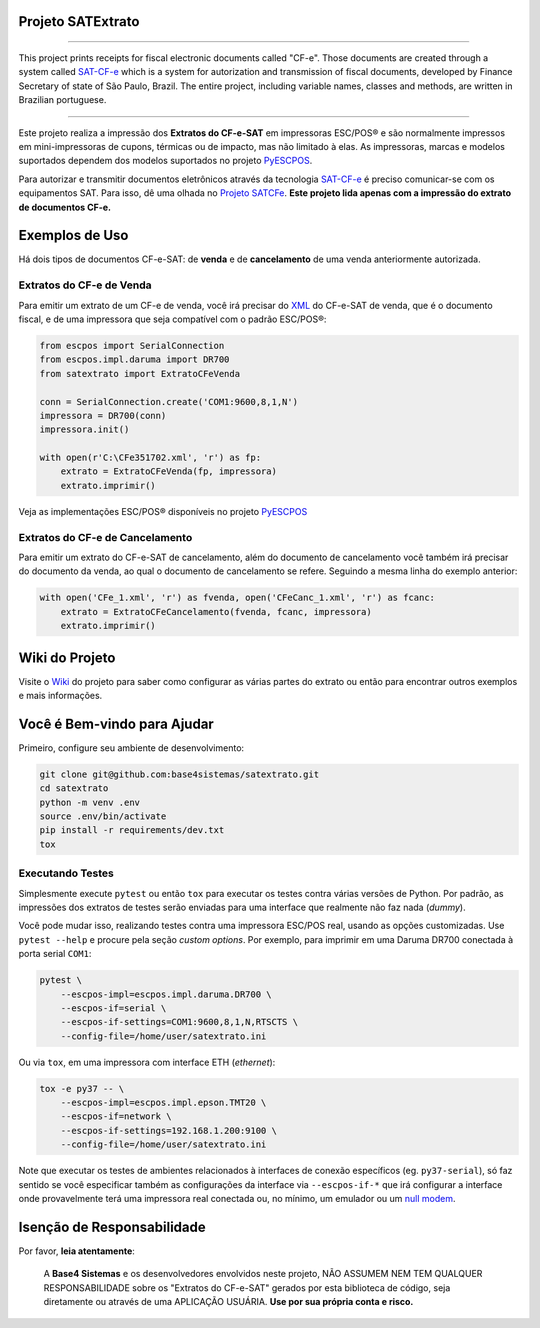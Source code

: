 
Projeto SATExtrato
==================

.. image:: https://travis-ci.org/base4sistemas/satextrato.svg?branch=master
    :target: https://travis-ci.org/base4sistemas/satextrato
    :alt: Build status

.. image:: https://img.shields.io/pypi/status/satextrato.svg
    :target: https://pypi.python.org/pypi/satextrato/
    :alt: Development status

.. image:: https://img.shields.io/badge/python%20version-2.7-blue.svg
    :target: https://pypi.python.org/pypi/satextrato/
    :alt: Supported Python versions

.. image:: https://img.shields.io/pypi/l/satextrato.svg
    :target: https://pypi.python.org/pypi/satextrato/
    :alt: License

.. image:: https://img.shields.io/pypi/v/satextrato.svg
    :target: https://pypi.python.org/pypi/satextrato/
    :alt: Latest version

.. image:: https://badges.gitter.im/Join%20Chat.svg
   :alt: Join the chat at https://gitter.im/base4sistemas/satcfe
   :target: https://gitter.im/base4sistemas/satcfe?utm_source=badge&utm_medium=badge&utm_campaign=pr-badge&utm_content=badge

-------

This project prints receipts for fiscal electronic documents called "CF-e".
Those documents are created through a system called `SAT-CF-e`_ which is a
system for autorization and transmission of fiscal documents, developed by
Finance Secretary of state of São Paulo, Brazil. The entire project,
including variable names, classes and methods, are written in Brazilian
portuguese.

-------

Este projeto realiza a impressão dos **Extratos do CF-e-SAT** em impressoras
ESC/POS |reg| e são normalmente impressos em mini-impressoras de cupons,
térmicas ou de impacto, mas não limitado à elas. As impressoras, marcas e
modelos suportados dependem dos modelos suportados no projeto `PyESCPOS`_.

Para autorizar e transmitir documentos eletrônicos através da tecnologia
`SAT-CF-e`_ é preciso comunicar-se com os equipamentos SAT. Para isso, dê uma
olhada no `Projeto SATCFe`_. **Este projeto lida apenas com a impressão do
extrato de documentos CF-e.**


Exemplos de Uso
===============

Há dois tipos de documentos CF-e-SAT: de **venda** e de **cancelamento** de uma
venda anteriormente autorizada.


Extratos do CF-e de Venda
-------------------------

Para emitir um extrato de um CF-e de venda, você irá precisar do `XML`_ do
CF-e-SAT de venda, que é o documento fiscal, e de uma impressora que seja
compatível com o padrão ESC/POS |reg|:

.. sourcecode:: python

    from escpos import SerialConnection
    from escpos.impl.daruma import DR700
    from satextrato import ExtratoCFeVenda

    conn = SerialConnection.create('COM1:9600,8,1,N')
    impressora = DR700(conn)
    impressora.init()

    with open(r'C:\CFe351702.xml', 'r') as fp:
        extrato = ExtratoCFeVenda(fp, impressora)
        extrato.imprimir()

Veja as implementações ESC/POS |reg| disponíveis no projeto `PyESCPOS`_


Extratos do CF-e de Cancelamento
--------------------------------

Para emitir um extrato do CF-e-SAT de cancelamento, além do documento de
cancelamento você também irá precisar do documento da venda, ao qual o documento
de cancelamento se refere. Seguindo a mesma linha do exemplo anterior:

.. sourcecode:: python

    with open('CFe_1.xml', 'r') as fvenda, open('CFeCanc_1.xml', 'r') as fcanc:
        extrato = ExtratoCFeCancelamento(fvenda, fcanc, impressora)
        extrato.imprimir()


Wiki do Projeto
===============

Visite o `Wiki`_ do projeto para saber como configurar as várias partes do
extrato ou então para encontrar outros exemplos e mais informações.


Você é Bem-vindo para Ajudar
============================

Primeiro, configure seu ambiente de desenvolvimento:

.. sourcecode:: shell

    git clone git@github.com:base4sistemas/satextrato.git
    cd satextrato
    python -m venv .env
    source .env/bin/activate
    pip install -r requirements/dev.txt
    tox


Executando Testes
-----------------

Simplesmente execute ``pytest`` ou então ``tox`` para executar os testes
contra várias versões de Python. Por padrão, as impressões dos extratos de
testes serão enviadas para uma interface que realmente não faz nada (*dummy*).

Você pode mudar isso, realizando testes contra uma impressora ESC/POS real,
usando as opções customizadas. Use ``pytest --help`` e procure pela seção
*custom options*. Por exemplo, para imprimir em uma Daruma DR700 conectada à
porta serial ``COM1``:

.. sourcecode:: shell-session

    pytest \
        --escpos-impl=escpos.impl.daruma.DR700 \
        --escpos-if=serial \
        --escpos-if-settings=COM1:9600,8,1,N,RTSCTS \
        --config-file=/home/user/satextrato.ini

Ou via ``tox``, em uma impressora com interface ETH (*ethernet*):

.. sourcecode:: shell-session

    tox -e py37 -- \
        --escpos-impl=escpos.impl.epson.TMT20 \
        --escpos-if=network \
        --escpos-if-settings=192.168.1.200:9100 \
        --config-file=/home/user/satextrato.ini

Note que executar os testes de ambientes relacionados à interfaces de conexão
específicos (eg. ``py37-serial``), só faz sentido se você especificar também
as configurações da interface via ``--escpos-if-*`` que irá configurar a
interface onde provavelmente terá uma impressora real conectada ou, no mínimo,
um emulador ou um `null modem <https://en.wikipedia.org/wiki/Null_modem#Virtual_null_modem>`_.


Isenção de Responsabilidade
===========================

Por favor, **leia atentamente**:

    A **Base4 Sistemas** e os desenvolvedores envolvidos neste projeto, NÃO
    ASSUMEM NEM TEM QUALQUER RESPONSABILIDADE sobre os "Extratos do CF-e-SAT"
    gerados por esta biblioteca de código, seja diretamente ou através de uma
    APLICAÇÃO USUÁRIA. **Use por sua própria conta e risco.**

..
    Sphinx Documentation: Substitutions at
    http://sphinx-doc.org/rest.html#substitutions
    Codes copied from reStructuredText Standard Definition Files at
    http://docutils.sourceforge.net/docutils/parsers/rst/include/isonum.txt


.. |reg|  unicode:: U+00AE .. REGISTERED SIGN
    :ltrim:


.. _`SAT-CF-e`: https://portal.fazenda.sp.gov.br/servicos/sat/Paginas/Sobre.aspx
.. _`PyESCPOS`: https://github.com/base4sistemas/pyescpos
.. _`Projeto SATCFe`: https://github.com/base4sistemas/satcfe
.. _`XML`: http://www.w3.org/XML/
.. _`Wiki`: https://github.com/base4sistemas/satextrato/wiki
